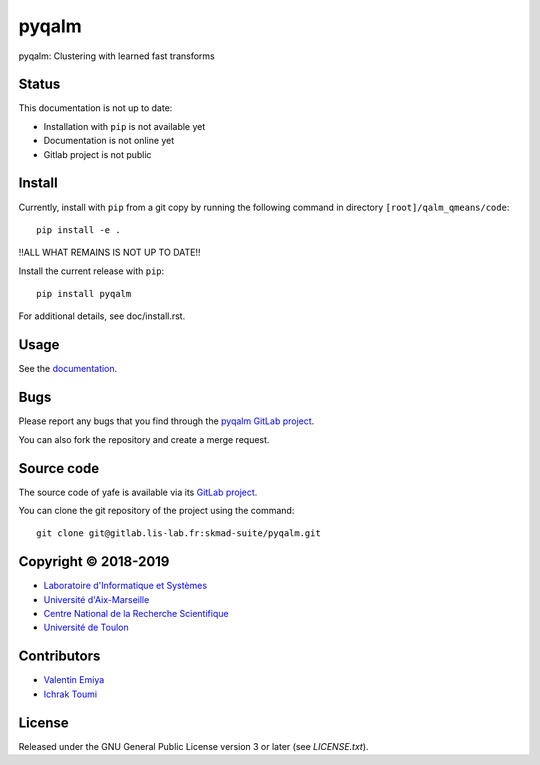 pyqalm
======

pyqalm: Clustering with learned fast transforms

Status
------
This documentation is not up to date:

* Installation with ``pip`` is not available yet
* Documentation is not online yet
* Gitlab project is not public

Install
-------

Currently, install with ``pip`` from a git copy by running the following
command in directory ``[root]/qalm_qmeans/code``::

    pip install -e .

!!ALL WHAT REMAINS IS NOT UP TO DATE!!

Install the current release with ``pip``::

    pip install pyqalm

For additional details, see doc/install.rst.

Usage
-----

See the `documentation <http://skmad-suite.pages.lis-lab.fr/pyqalm/>`_.

Bugs
----

Please report any bugs that you find through the `pyqalm GitLab project
<https://gitlab.lis-lab.fr/skmad-suite/pyqalm/issues>`_.

You can also fork the repository and create a merge request.

Source code
-----------

The source code of yafe is available via its `GitLab project
<https://gitlab.lis-lab.fr/skmad-suite/pyqalm>`_.

You can clone the git repository of the project using the command::

    git clone git@gitlab.lis-lab.fr:skmad-suite/pyqalm.git

Copyright © 2018-2019
---------------------

* `Laboratoire d'Informatique et Systèmes <http://www.lis-lab.fr/>`_
* `Université d'Aix-Marseille <http://www.univ-amu.fr/>`_
* `Centre National de la Recherche Scientifique <http://www.cnrs.fr/>`_
* `Université de Toulon <http://www.univ-tln.fr/>`_

Contributors
------------

* `Valentin Emiya <mailto:valentin.emiya@lis-lab.fr>`_
* `Ichrak Toumi <mailto:ichrak.toumi@lis-lab.fr>`_

License
-------

Released under the GNU General Public License version 3 or later
(see `LICENSE.txt`).
